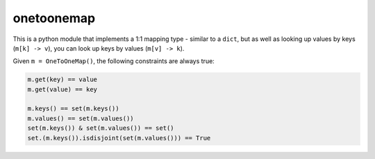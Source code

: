 ===========
onetoonemap
===========

This is a python module that implements a 1:1 mapping type - similar to a ``dict``, but as well as looking up values by keys (``m[k] -> v``), you can look up keys by values (``m[v] -> k``). 

Given ``m = OneToOneMap()``, the following constraints are always true:

.. code:: python

    m.get(key) == value
    m.get(value) == key

    m.keys() == set(m.keys())
    m.values() == set(m.values())
    set(m.keys()) & set(m.values()) == set()
    set.(m.keys()).isdisjoint(set(m.values())) == True


